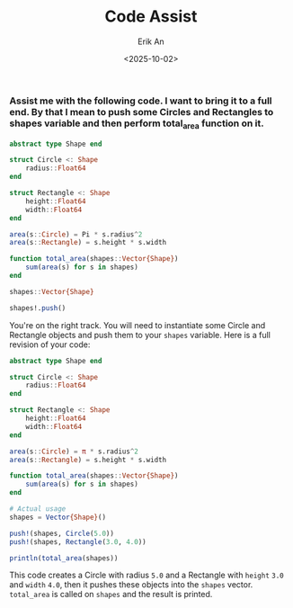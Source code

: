 #+title: Code Assist
#+author: Erik An
#+email: obluda2173@gmail.com
#+date: <2025-10-02>
#+lastmod: <2025-10-02 10:25>
#+options: num:t
#+startup: overview

*** Assist me with the following code. I want to bring it to a full end. By that I mean to push some Circles and Rectangles to shapes variable and then perform total_area function on it.
#+begin_src julia
abstract type Shape end

struct Circle <: Shape
    radius::Float64
end

struct Rectangle <: Shape
    height::Float64
    width::Float64
end

area(s::Circle) = Pi * s.radius^2
area(s::Rectangle) = s.height * s.width

function total_area(shapes::Vector{Shape})
    sum(area(s) for s in shapes)
end

shapes::Vector{Shape}

shapes!.push()
#+end_src

You're on the right track. You will need to instantiate some Circle and Rectangle objects and push them to your =shapes= variable. Here is a full revision of your code:
#+begin_src julia
abstract type Shape end

struct Circle <: Shape
    radius::Float64
end

struct Rectangle <: Shape
    height::Float64
    width::Float64
end

area(s::Circle) = π * s.radius^2
area(s::Rectangle) = s.height * s.width

function total_area(shapes::Vector{Shape})
    sum(area(s) for s in shapes)
end

# Actual usage
shapes = Vector{Shape}()

push!(shapes, Circle(5.0))
push!(shapes, Rectangle(3.0, 4.0))

println(total_area(shapes))
#+end_src
This code creates a Circle with radius =5.0= and a Rectangle with =height= =3.0= and =width= =4.0=, then it pushes these objects into the =shapes= vector. =total_area= is called on =shapes= and the result is printed.
